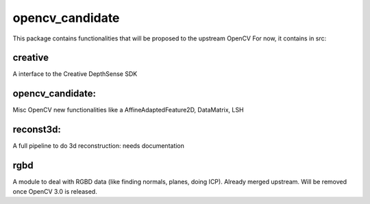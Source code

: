 opencv_candidate
================

This package contains functionalities that will be proposed to the upstream OpenCV
For now, it contains in src:

creative
--------

A interface to the Creative DepthSense SDK

opencv_candidate:
-----------------

Misc OpenCV new functionalities like a AffineAdaptedFeature2D, DataMatrix, LSH 

reconst3d:
----------

A full pipeline to do 3d reconstruction: needs documentation

rgbd
----

A module to deal with RGBD data (like finding normals, planes, doing ICP).
Already merged upstream. Will be removed once OpenCV 3.0 is released.
